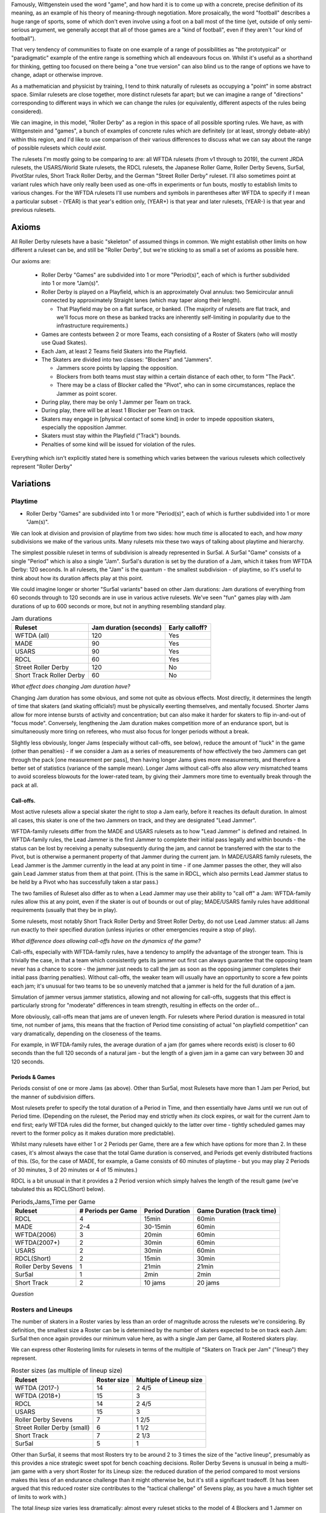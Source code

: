 .. title: "Roller Derby" as a family of rulesets: Limits and Boundaries
.. slug: RollerDerbyFamily2020
.. date: 2020-05-30 20:00:00 UTC+01:00
.. tags: roller derby, rulesets, philosophy, analysis
.. category:
.. link:
.. description:
.. type: text
.. author: SRD

Famously, Wittgenstein used the word "game", and how hard it is to come up with a concrete, precise definition of its meaning, as an example of his theory of meaning-through negotiation.
More prosaically, the word "football" describes a huge range of sports, some of which don't even involve using a foot on a ball most of the time (yet, outside of only semi-serious argument,
we generally accept that all of those games are a "kind of football", even if they aren't "our kind of football").

That very tendency of communities to fixate on one example of a range of possibilities as "the prototypical" or "paradigmatic" example of the entire range is something which all endeavours focus on. Whilst it's useful as a shorthand for thinking, getting too focused on there being a "one true version" can also blind us to the range of options we have to change, adapt or otherwise improve.

As a mathematician and physicist by training, I tend to think naturally of rulesets as occupying a "point" in some abstract space. Similar rulesets are close together, more distinct rulesets far apart; but we can imagine a range of "directions" corresponding to different ways in which we can change the rules (or equivalently, different aspects of the rules being considered).


We can imagine, in this model, "Roller Derby" as a region in this space of all possible sporting rules. We have, as with Wittgenstein and "games", a bunch of examples of concrete rules which are
definitely (or at least, strongly debate-ably) within this region, and I'd like to use comparison of their various differences to discuss what we can say about the range of possible rulesets which *could exist*.

The rulesets I'm mostly going to be comparing to are: all WFTDA rulesets (from v1 through to 2019), the current JRDA rulesets, the USARS/World Skate rulesets, the RDCL rulesets, the Japanese Roller Game, Roller Derby Sevens, Sur5al, PivotStar rules, Short Track Roller Derby, and the German "Street Roller Derby" ruleset. I'll also sometimes point at variant rules which have only really been used as one-offs in experiments or fun bouts, mostly to establish limits to various changes. For the WFTDA rulesets I'll use numbers and symbols in parentheses after WFTDA to specify if I mean a particular subset - (YEAR) is that year's edition only, (YEAR+) is that year and later rulesets, (YEAR-) is that year and previous rulesets.

Axioms
=======

All Roller Derby rulesets have a basic "skeleton" of assumed things in common. We might establish other limits on how different a ruleset can be, and still be "Roller Derby", but we're sticking to as small a set of axioms as possible here.

Our axioms are:

  - Roller Derby "Games" are subdivided into 1 or more "Period(s)", each of which is further subdivided into 1 or more "Jam(s)".
  - Roller Derby is played on a Playfield, which is an approximately Oval annulus: two Semicircular annuli connected by approximately Straight lanes (which may taper along their length).

    - That Playfield may be on a flat surface, or banked. (The majority of rulesets are flat track, and we'll focus more on these as banked tracks are inherently self-limiting in popularity due to the infrastructure requirements.)

  - Games are contests between 2 or more Teams, each consisting of a Roster of Skaters (who will mostly use Quad Skates).
  - Each Jam, at least 2 Teams field Skaters into the Playfield.
  - The Skaters are divided into two classes: "Blockers" and "Jammers".

    - Jammers score points by lapping the opposition.
    - Blockers from both teams must stay within a certain distance of each other, to form "The Pack".
    - There may be a class of Blocker called the "Pivot", who can in some circumstances, replace the Jammer as point scorer.

  - During play, there may be only 1 Jammer per Team on track.
  - During play, there will be at least 1 Blocker per Team on track.
  - Skaters may engage in [physical contact of some kind] in order to impede opposition skaters, especially the opposition Jammer.
  - Skaters must stay within the Playfield ("Track") bounds.
  - Penalties of some kind will be issued for violation of the rules.

Everything which isn't explicitly stated here is something which varies between the various rulesets which collectively represent "Roller Derby"


Variations
===========

Playtime
---------

* Roller Derby "Games" are subdivided into 1 or more "Period(s)", each of which is further subdivided into 1 or more "Jam(s)".

We can look at division and provision of playtime from two sides: how much *time* is allocated to each, and how *many* subdivisions we make of the various units. Many rulesets mix these two ways of
talking about playtime and hierarchy.

The simplest possible ruleset in terms of subdivision is already represented in Sur5al. A Sur5al "Game" consists of a single "Period" which is also a single "Jam".
Sur5al's duration is set by the duration of a Jam, which it takes from WFTDA Derby: 120 seconds. In all rulesets, the "Jam" is the quantum - the smallest subdivision - of playtime, so it's useful to think about how its duration affects play at this point.

We could imagine longer or shorter "Sur5al variants" based on other Jam durations: Jam durations of everything from 60 seconds through to 120 seconds are in use in various active rulesets. We've seen "fun" games play with Jam durations of up to 600 seconds or more, but not in anything resembling standard play.

.. csv-table:: Jam durations
  :header: Ruleset, Jam duration (seconds), Early calloff?

  WFTDA (all), 120, Yes
  MADE, 90, Yes
  USARS, 90, Yes
  RDCL, 60, Yes
  Street Roller Derby, 120, No
  Short Track Roller Derby, 60, No

*What effect does changing Jam duration have?*

Changing Jam duration has some obvious, and some not quite as obvious effects. Most directly, it determines the length of time that skaters (and skating officials!) must be physically exerting themselves, and mentally focused. Shorter Jams allow for more intense bursts of activity and concentration; but can also make it harder for skaters to flip in-and-out of "focus mode".
Conversely, lengthening the Jam duration makes competition more of an endurance sport, but is simultaneously more tiring on referees, who must also focus for longer periods without a break.

Slightly less obviously, longer Jams (especially without call-offs, see below), reduce the amount of "luck" in the game (other than penalties) - if we consider a Jam as a series of measurements of how effectively the two Jammers can get through the pack [one measurement per pass], then having longer Jams gives more measurements, and therefore a better set of statistics (variance of the sample mean). Longer Jams without call-offs also allow *very* mismatched teams to avoid scoreless blowouts for the lower-rated team, by giving their Jammers more time to eventually break through the pack at all.

Call-offs.
___________

Most active rulesets allow a special skater the right to stop a Jam early, before it reaches its default duration. In almost all cases, this skater is one of the two Jammers on track, and they are designated "Lead Jammer".

WFTDA-family rulesets differ from the MADE and USARS rulesets as to how "Lead Jammer" is defined and retained. In WFTDA-family rules, the Lead Jammer is the first Jammer to complete their initial pass legally and within bounds - the status can be lost by receiving a penalty subsequently during the jam, and cannot be transferred with the star to the Pivot, but is otherwise a permanent property of that Jammer during the current jam. In MADE/USARS family rulesets, the Lead Jammer is the Jammer currently in the lead at any point in time - if one Jammer passes the other, they will also gain Lead Jammer status from them at that point. (This is the same in RDCL, which also permits Lead Jammer status to be held by a Pivot who has successfully taken a star pass.)

The two families of Ruleset also differ as to when a Lead Jammer may use their ability to "call off" a Jam: WFTDA-family rules allow this at any point, even if the skater is out of bounds or out of play; MADE/USARS family rules have additional requirements (usually that they be in play).

Some rulesets, most notably Short Track Roller Derby and Street Roller Derby, do not use Lead Jammer status: all Jams run exactly to their specified duration (unless injuries or other emergencies require a stop of play).

*What difference does allowing call-offs have on the dynamics of the game?*

Call-offs, especially with WFTDA-family rules, have a tendency to amplify the advantage of the stronger team. This is trivially the case, in that a team which consistently gets its jammer out first can always guarantee that the opposing team never has a chance to score - the jammer just needs to call the jam as soon as the opposing jammer completes their initial pass (barring penalties).
Without call-offs, the weaker team will usually have an opportunity to score a few points each jam; it's unusual for two teams to be so unevenly matched that a jammer is held for the full duration of a jam.

Simulation of jammer versus jammer statistics, allowing and not allowing for call-offs, suggests that this effect is particularly strong for "moderate" differences in team strength, resulting in effects on the order of...

More obviously, call-offs mean that jams are of uneven length. For rulesets where Period duration is measured in total time, not number of jams, this means that the fraction of Period time consisting of actual "on playfield competition" can vary dramatically, depending on the closeness of the teams.

For example, in WFTDA-family rules, the average duration of a jam (for games where records exist) is closer to 60 seconds than the full 120 seconds of a natural jam - but the length of a given jam in a game can vary between 30 and 120 seconds.

Periods & Games
___________________

Periods consist of one or more Jams (as above). Other than Sur5al, most Rulesets have more than 1 Jam per Period, but the manner of subdivision differs.

Most rulesets prefer to specify the total duration of a Period in Time, and then essentially have Jams until we run out of Period time. (Depending on the ruleset, the Period may end strictly when
*its* clock expires, or wait for the current Jam to end first; early WFTDA rules did the former, but changed quickly to the latter over time - tightly scheduled games may revert to the former policy as it makes duration more predictable).

Whilst many rulesets have either 1 or 2 Periods per Game, there are a few which have options for more than 2. In these cases, it's almost always the case that the total Game duration is conserved, and Periods get evenly distributed fractions of this.
(So, for the case of MADE, for example, a Game consists of 60 minutes of playtime - but you may play 2 Periods of 30 minutes, 3 of 20 minutes or 4 of 15 minutes.)

RDCL is a bit unusual in that it provides a 2 Period version which simply halves the length of the result game (we've tabulated this as RDCL(Short) below).

.. csv-table:: Periods,Jams,Time per Game
  :header: Ruleset, # Periods per Game, Period Duration, Game Duration (track time)

  RDCL, 4, 15min, 60min
  MADE, 2-4, 30-15min, 60min
  WFTDA(2006), 3, 20min, 60min
  WFTDA(2007+), 2, 30min, 60min
  USARS, 2, 30min, 60min
  RDCL(Short), 2, 15min, 30min
  Roller Derby Sevens, 1, 21min, 21min
  Sur5al, 1, 2min, 2min

  Short Track, 2, 10 jams, 20 jams

*Question*


Rosters and Lineups
--------------------

The number of skaters in a Roster varies by less than an order of magnitude across the rulesets we're considering. By definition, the smallest size a Roster can be is determined by the number of skaters expected to be on track each Jam: Sur5al then once again provides our minimum value here, as with a single Jam per Game, all Rostered skaters play.

We can express other Rostering limits for rulesets in terms of the multiple of "Skaters on Track per Jam" ("lineup") they represent.

.. csv-table:: Roster sizes (as multiple of lineup size)
  :header: Ruleset, Roster size, Multiple of Lineup size

  WFTDA (2017-), 14, 2 4/5
  WFTDA (2018+), 15, 3
  RDCL,14,2 4/5
  USARS,15, 3
  Roller Derby Sevens, 7, 1 2/5
  Street Roller Derby (small), 6, 1 1/2
  Short Track, 7, 2 1/3
  Sur5al, 5, 1

Other than Sur5al, it seems that most Rosters try to be around 2 to 3 times the size of the "active lineup", presumably as this provides a nice strategic sweet spot for bench coaching decisions. Roller Derby Sevens is unusual in being a multi-jam game with a very short Roster for its Lineup size: the reduced duration of the period compared to most versions makes this less of an endurance challenge than it might otherwise be, but it's still a significant tradeoff. (It has been argued that this reduced roster size contributes to the "tactical challenge" of Sevens play, as you have a much tighter set of limits to work with.)

The total *lineup* size varies less dramatically: almost every ruleset sticks to the model of 4 Blockers and 1 Jammer on track per team.
The one significant variant, Short Track Roller Derby, has 2 Blockers and 1 Jammer; but also shrinks the Playfield size significantly (in fact, to <50% of the total area of a WFTDA or USARS track).

This reveals a natural and obvious fact: the lineup size is inherently tightly coupled to the track size, as this determines the difficulty of scoring. For rulesets which penalise skaters by sending them off track during play, this is obvious by observation - losing a blocker from the track significantly reduces the effectiveness of that team defensively, even if the opposing team also has a reduced number of blockers on track. Conversely, adding more blockers to both sides makes it much harder for Jammers, simply due to the reduced free space on track, before any other effects add to this.

It's worth noting that exactly one example of a track significantly smaller than the Short Track exists, and that experiments with "Micro Derby" suggest that just a single blocker is sufficient at this scale. This is a natural limit at the small end of lineup and track sizes.

At the larger end, Helsinki Coast Quads possess the only "Big Track" - a Roller Derby track erroneously laid in one of their venues to a larger scale than the standard WFTDA, World Skate sizes. They've, mostly for fun, explored various alternative rules for playing on such a large playfield,

Street Roller Derby is interesting in having an explicit "small" variant - called out explicitly in the table above - which alters the lineup size when there are only 6 skater rosters. For 7+ skater rosters (the rules don't specify a maximum roster size), lineups are the standard 4+1; for 6 skater rosters, they reduce to 3+1. Unlike Short Track Roller Derby, there is no change to the track size when making this change, and we would expect the resulting games to have more successful passes than 7+ roster games (perhaps counterbalanced slightly by the increased exertion needed to run a full game with just 6 skaters).


There are *also* combinatorial effects on the number of blockers on track during a jam: more blockers allows more possible combinations and coordinations between them. The currently popular braced-wall needs 3 blockers to do - the equivalent as a dyad is less effective due to the lack of "width" provided by a single player, as much as any other factor.


Teams
------

All of the existing active rulesets consist of contests between exactly 2 Teams. This does not mean that it is impossible to conceive of versions of Roller Derby with more than this: we're aware of "fun" games being played with 3 or 4 active teams at once.


Simultaneous Teams
_______________________

As we discussed in the section on Packs, the Pack size is strongly entangled with the Playfield design, in order to control the "difficulty" of the game. A narrow playfield can be effectively defended by very few skaters; whilst a wide Playfield would provide no challenge for a Jammer without enough skaters to effectively interdict across its width.
If we increase the number of Teams in a Game by allowing all of them to have skaters on track simultaneously, then we also need to adjust the number of skaters per team per pack, or adjust the side of the Playfield.

It's hard to model precisely how much harder it will be to pass a pack with additional skaters provided by more than 2 teams, but if we consider the worst case of linear scaling (that is, doubling the number of skaters doubles the width we need), then we can make a chart of how pack sizes (per team) would scale using a standard WFTDA-width Playfield.

.. csv-table:: N-Team Derby (Simultaneous)
  :header: # Teams, # Blockers, Total Skaters on Track (inc Jammers)

  2, 4, 10
  3, 2, 9
  3, 3, 12
  4, 1, 8
  4, 2, 12

Simultaneous 3- and 4- competitor games are not uncommon, outside of track sports - many card games have competitive forms with this many players, as does (for example) Mahjong; there are also multi-competitor versions of games like squash and bowls. In general, adding additional competitors introduces significant new tactical and strategic space into the game, as you now have more choices to make concerning prioritisation. It would be interesting to see more experimentation with this in the space of Roller Derby, as the tactical space is already very rich due to the simultaneous offence and defence involved.

Making this change would also result in decisions being needed in the realm of Scoring, as presumably each team's Jammer would be eligible to score points for every member of each opposing team, not just a single opposition.

We imagine that these variants would be somewhat harder to officiate, both for on-skates officials (due to the addition of more team colours to differentiate), and for non-skating officials (who would have more teams to track in every role); the reduced number of on-track skaters for each team will probably not compensate for this fully.

Alternating Teams
____________________

The other possibility is to allow for Games with >2 teams by assigning different pairs of them to the track for different jams. (This is not quite the same as the multiple games of "2 team/ binary" roller derby you could imagine being interleaved here, as your tactical choices for roster selection will be closely entangled with the ordering of your opponents.)

In this sense, the only existing version which is similar is the Japanese Roller Game, which has only 1 Jammer per jam [the teams alternate, jam by jam in playing "offence" with a Jammer, or "defence" without one]. You can imagine this as a sort of "1 and a half" team limit of as few teams as possible, only possible via alternation.

Including the Roller Game alternation mechanism, then, there are two obvious ways of doing alternation here:

* complete round-robin matching of all teams ([AvB,AvC,CvB] repeated motif) across the jams.
* differentiating "active" and "passive" teams each jam, with only active teams fielding a Jammer.

Both approaches need consideration of fairness in the number of jams provided: ending a Period without completing a complete set of "matches" would be unfair to at least some of the competitors.


Scoring
--------

In every active version of Roller Derby, and most historical versions, scoring is via the team's Jammer (or Active Point scorer in versions with Pivots) passing members of the opposing team in laps.

There are two main subdivisions on this, which themselves have some internal variation.

WFTDA, USARS and the majority of rulesets derived from them award **1 point per skater**. Passing all the members of a 4 skater lineup as a Jammer would give you 4 points; "incomplete" passes are usually awarded a number of points equal to the number of skaters who were passed.

PivotStar and Short Track Roller Derby (and some others) award **1 point per pass**. A "complete pass" awards 1 point in total; incomplete passes usually award nothing.

In the "1 point per skater" family, there are differences as to how "successfully passing" an opposing skater is determined. WFTDA(2019), for example, considers it impossible to "pass" the opposing Jammer - there are no "Jammer Lap points", whilst WFTDA(2018-) all consider this possible. USARS and WFTDA differ on how

Penalties & Contact
--------------------

Contact
__________

Most Roller Derby rulesets have broadly similar concepts of what "permissible contact" consists of.

Low-Contact & No-Contact
+++++++++++++++++++++++++++

The JRDA rulesets provide alternative definitions of "permissible contact" for Level 1 and Level 2 play.

This same approach has been copied over in some regions as a modification to WFTDA rules play. Especially in Australia, you see "LOCO" bouts advertised, which essentially use the same modifications as Level 2 JRDA but playing otherwise WFTDA regulation games. These are especially popular for introductory or rookie games or scrimmages.

In a similar way, the Short Track Roller Derby ruleset has "No-Contact" and "Low-Contact" variants, again using a subset of the changes that JRDA uses for Level 1 and Level 2 contact.

Track Cuts?
___________________

Where do we talk about track cut relativity?

Foul-outs
____________

Almost all Roller Derby rulesets have a concept of a maximum number of permissible penalties, after which a skater is permanently removed from play. (They almost all also allow for immediate permanent removal for exceptionally dangerous or egregious acts).

Numbers for Foul-outside


German Street Derby does not have Foul-outs at all - the rules justify this by arguing that heavily offending skaters are punished by the increasing loss of track time. However, it could be argued that this misunderstands the essential contract being imposed by "officating" - penalties are there to make play safer and more fun for others, and Foul-outs exist to protect players from obviously dangerous others, not just to "punish". (The same argument of protection versus punishment, of course, is a core discussion in all justice systems.)


Serving
_________

Most modern rulesets follow the WFTDA & World Skate models of penalties being issued and served **during play**.  Penalised skaters leave the track and head immediately to a penalty area, where they sit for a period of time (60 seconds in WFTDA(2014-), 30 seconds in almost all rulesets now).

German Street Derby is highly unusual in that issued penalties are served by an uneven amount of time - the penalised skater sits out for the remaining duration of the jam. (This can mean that they serve between 120 seconds and 0 seconds, depending on when they foul.) This clearly makes officiating penalties much easier, as there's no need for a penalty timer, but it isn't clear if the inconsistency in time served would lead to anomalies in skater tactics.

RDCL does not require penalties to be served during play [except when it would be dangerous not to remove them]. Instead, skaters serve a penalty by sitting out for the **subsequent** jam [or later jams if the penalty box is full for their team already], requiring their team to skate with 1 fewer skater in the lineup.

Short Track Roller Derby is unusual in that penalties are served by **subtraction of 2 points** from their team's score. (As Short Track is a 1 point per pass game, this is a significant effect on their team's total points.) Skaters do not leave the track except in cases of expulsion.



Special Rules
---------------

Exchange
_________

An unusual special rule, which we've seen used in a small number of "fun games", and is also a component of the recently publicised "`Roller Derby X`_", is *exchange*. Rather than having skaters assigned to the track for an entire jam, *exchange* allows them to "tap out", swapping with another skater on their roster, whilst the jam continues.

.. _Roller Derby X:

Unfortunately, the planned public demo of Roller D

We'd expect rulesets implementing exchange to require more Officials than rulesets without, as the exchange process will require its own monitoring.

Exchange also requires changes to

Endurance..

Alternate Direction
_______________________

Almost all revival rulesets on flat tracks inherit some version of the "tapered" track which appears in the earliest formalised versions of the rule. This tapered track implies a particular rotational direction - the tapers make it easier to corner when moving "derby direction", which is usually counter-clockwise.

There is, of course, no reason why a particular ruleset needs to use "derby direction" as counter-clockwise - you could just mirror the track tapers and skate clockwise instead. Mirroring has no effect on the rules themselves, although skaters who have *trained* on an oppositely-handed track for years will themselves have an unevenness in development.

If, instead, the track is made perfectly symmetric - removing the tapers on the straightaways so that they're just straight corridors - there is no longer an inherent bias towards a particular direction.
Rulesets with a non-tapered track can therefore alternate direction of play between units of play.

The only extant ruleset which does this is Short Track Roller Derby; the first period is played clockwise, and the second counter-clockwise. (The Short Track is also physically *smaller* than the WFTDA and other standard tracks, as well as being symmetric.)

You can easily imagine rulesets which alternate direction every *jam*, although this would involve more potential error in tracking the orientation of play between jams. Alternating direction between *periods*, as in Short Track, adds almost no officiating overhead.

The effect of alternating direction within a game is limited with respect to the gameplay itself. (Reality itself appears to have no bias between clockwise and anticlockwise motion, physically.) However, on a training level, alternating directions "evens out" the exercise bias which players are exposed to - leaving them more symmetrically developed, and potentially reducing long-term issues in development.

Pivots
___________

Most revival rulesets include the third player type - the Pivot - who act as a Blocker usually, but have some Condition which allows them to replace the Jammer as the Active Scorer. (In all rulesets with this rule, the Jammer loses the ability to score once the Pivot has activated via this Condition.)

In WFTDA-family rulesets, Pivots "activate" by physically receiving the Jammer's helmet cover (with a star on it).
In USARS-family ruleset, Pivots "activate"

There is no particular reason why a ruleset needs to allow Pivots, of course. Short Track Roller Derby does not have a Pivot position - skaters are either Blockers or Jammers - and the same is true in German Street Derby.

Rulesets with Pivots are harder to officiate; referees must be aware of the Active Scorer changing [and determine if the change itself was legal], and officials tracking lineup positions, and scoring data, must also be aware of these shifts.

Tactically, rulesets with Pivots make it easier to get your scorer through the pack. (They do this both by giving the Jammer the opportunity to pass over their role; but also by forcing defensive play to pay attention to both the Pivot and Jammer positions, if the Conditions for Pivots to become active look likely.) For rulesets which allow the Lead Jammer to end a Jam early, this should have the effect of causing Jams to run slightly shorter (on average) than without a Pivot - the second Active Scorer is less likely to be held longer after the Lead Jammer gets out; it may not actually help the lower rated team to *score* more effectively, due to the call-offs themselves. For rulesets without call-offs, we'd expect scores to be slightly closer; although the effect of a Pivot change is most significant for only 1 pass in the Jam.

Surfaces / Skates
___________________

The name "Roller Derby" implies some aspect of "Rolling"; but many leagues have also used variants of their favoured ruleset in which players wear no wheels on their feet. "Sock Derby" is the common name for this variant, which is usually used as a training tool to teach the tactics of "Roller Derby" to trainees whose ability to skate is still developing. However, there's no obvious reason why you couldn't play "Sock Derby" versions of any of the Rulesets in this article in a competitive mode.

Moving from "skating" to "running" as the mode of locomotion would affect many things about the dynamic of the game (velocity and acceleration) and make blocking easier (because feet and shoes have better sliding resistance than roller skates), but the game would remain recognisable as in the same family as "Roller Derby."

(There's a philosophical argument here as to if this is a sufficient change to stop the sport being a kind of "Roller Derby", but it is clearly very closely related.)

Similarly, by analogy with the existence of both Roller Hockey and Ice Hockey, one can imagine an "Ice Derby" differing principally by being played on an ice rink, by players on ice skates. (Exactly one test of something like this is publicly known: ). Given the sharpness of ice skates, and the risk of serious injuries, we would expect a putative Ice Derby to require additional protective gear - similar to the gear worn in Ice Hockey.

Despite the significant increase in injury risk, the other change to the dynamics of ice derby would be in blocking effectiveness. The sliding friction on ice for good ice skates is x compared to the rolling friction of quad skates y.

Finally, there are Wheel-chair versions of many sports, including full-contact sports like Rugby. As Roller Derby is already played with the assumption of Rolling motion, one can imagine a "Wheelchair Derby" ruleset family being possible, with players all on contact-sport-compatible wheelchairs. This change would almost certainly require changes to the track dimensions - wheelchairs are wider than most people on roller skates - and additional alterations to the contact rules, as contact zones clearly do not map to competitors in chairs.

In all of the above cases, we would expect that the officating load would remain almost the same as in the "Roller Derby" they are modified from.



Unexplored Variants
===========================

In Medieval maps, the stereotype is that unexplored regions would be marked with impressive sounding warnings to fill space "Here be Dragons". This section tries to summarise the above discussion in terms of those "Dragons" for the space of possible Roller Derby rulesets - combinations which haven't been explored yet.

Some of these may prove to be completely uninteresting, definitely worse than any existing ruleset.
But some may prove to be exciting games in themselves, just for want of exploration.


Single-Very-Long-Jam
---------------------

XYZW
----------

"Breaking Changes"
======================

There are some interesting possibilities for rules which violate some of the axioms we started with for Roller Derby. These resulting games probably aren't kinds of Roller Derby anymore, but we'd be interested to see how well they worked.


Tagging for lapping
--------------------

Roller Derby scores points by lapping opposing skaters. Without introducing a ball, the other common way to score points in contact sports is *tagging* - for example, in Kabaddi, and several attested games played in various Mesoamerican cultures.

A tagging-based sport on Roller Skates, with contact rules from Roller Derby, would probably need a different track (if we're not lapping, we don't need to be constrained into loops)

